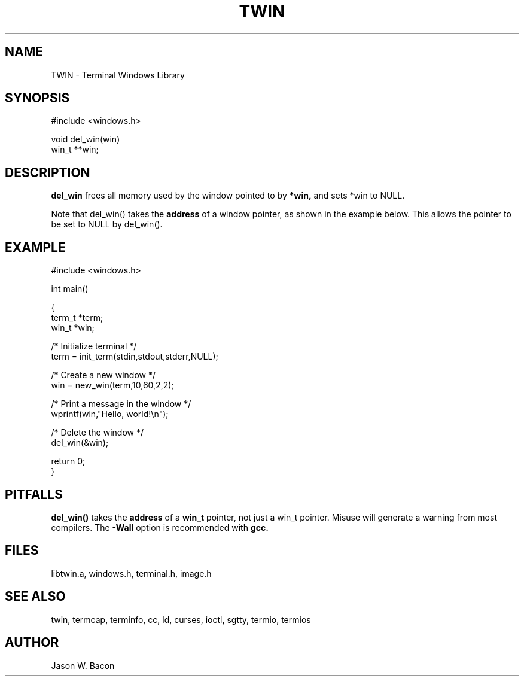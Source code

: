 .TH TWIN 3
.SH NAME
.PP
TWIN - Terminal Windows Library
.SH SYNOPSIS
.PP
.nf
#include <windows.h>

void    del_win(win)
win_t   **win;

.fi
.SH DESCRIPTION

.B del_win
frees all memory used by the window pointed to by
.B *win,
and sets *win to NULL.

Note that del_win() takes the
.B address
of a window pointer, as shown in the example below.  This allows the
pointer to be set to NULL by del_win().

.SH EXAMPLE

    #include <windows.h>

    int     main()

    {
        term_t  *term;
        win_t   *win;
    
        /* Initialize terminal */
        term = init_term(stdin,stdout,stderr,NULL);
    
        /* Create a new window */
        win = new_win(term,10,60,2,2);
    
        /* Print a message in the window */
        wprintf(win,"Hello, world!\\n");
    
        /* Delete the window */
        del_win(&win);
    
        return 0;
    }

.SH PITFALLS

.B del_win()
takes the
.B address
of a
.B win_t
pointer, not just a win_t pointer.  Misuse will generate a warning
from most compilers.  The
.B -Wall
option is recommended with
.B gcc.

.SH FILES

libtwin.a, windows.h, terminal.h, image.h
.SH SEE\ ALSO

twin, termcap, terminfo, cc, ld, curses, ioctl, sgtty, termio, termios
.SH AUTHOR

Jason W. Bacon
